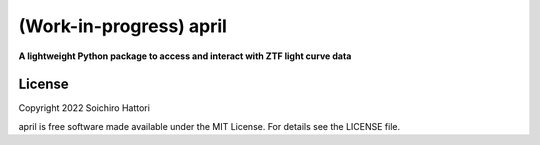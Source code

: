 (Work-in-progress) april
========================

**A lightweight Python package to access and interact with ZTF light curve data**


License
-------

Copyright 2022 Soichiro Hattori

april is free software made available under the MIT License. For details see
the LICENSE file.